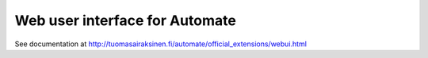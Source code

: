 Web user interface for Automate
===============================

See documentation at http://tuomasairaksinen.fi/automate/official_extensions/webui.html

